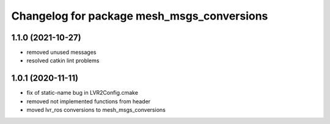 ^^^^^^^^^^^^^^^^^^^^^^^^^^^^^^^^^^^^^^^^^^^
Changelog for package mesh_msgs_conversions
^^^^^^^^^^^^^^^^^^^^^^^^^^^^^^^^^^^^^^^^^^^

1.1.0 (2021-10-27)
------------------
* removed unused messages
* resolved catkin lint problems

1.0.1 (2020-11-11)
------------------
* fix of static-name bug in LVR2Config.cmake
* removed not implemented functions from header
* moved lvr_ros conversions to mesh_msgs_conversions
